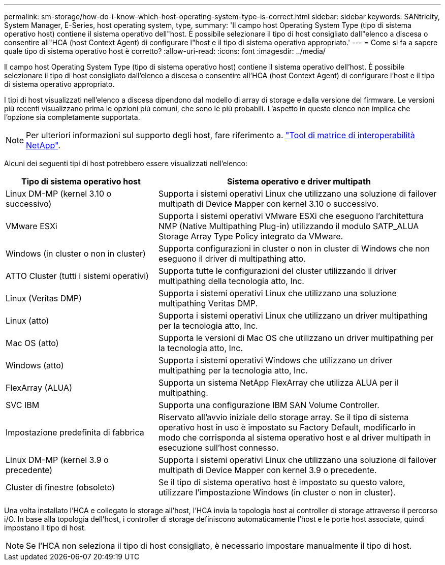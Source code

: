 ---
permalink: sm-storage/how-do-i-know-which-host-operating-system-type-is-correct.html 
sidebar: sidebar 
keywords: SANtricity, System Manager, E-Series, host operating system, type, 
summary: 'Il campo host Operating System Type (tipo di sistema operativo host) contiene il sistema operativo dell"host. È possibile selezionare il tipo di host consigliato dall"elenco a discesa o consentire all"HCA (host Context Agent) di configurare l"host e il tipo di sistema operativo appropriato.' 
---
= Come si fa a sapere quale tipo di sistema operativo host è corretto?
:allow-uri-read: 
:icons: font
:imagesdir: ../media/


[role="lead"]
Il campo host Operating System Type (tipo di sistema operativo host) contiene il sistema operativo dell'host. È possibile selezionare il tipo di host consigliato dall'elenco a discesa o consentire all'HCA (host Context Agent) di configurare l'host e il tipo di sistema operativo appropriato.

I tipi di host visualizzati nell'elenco a discesa dipendono dal modello di array di storage e dalla versione del firmware. Le versioni più recenti visualizzano prima le opzioni più comuni, che sono le più probabili. L'aspetto in questo elenco non implica che l'opzione sia completamente supportata.

[NOTE]
====
Per ulteriori informazioni sul supporto degli host, fare riferimento a. https://imt.netapp.com/matrix/#welcome["Tool di matrice di interoperabilità NetApp"^].

====
Alcuni dei seguenti tipi di host potrebbero essere visualizzati nell'elenco:

[cols="35h,~"]
|===
| Tipo di sistema operativo host | Sistema operativo e driver multipath 


 a| 
Linux DM-MP (kernel 3.10 o successivo)
 a| 
Supporta i sistemi operativi Linux che utilizzano una soluzione di failover multipath di Device Mapper con kernel 3.10 o successivo.



 a| 
VMware ESXi
 a| 
Supporta i sistemi operativi VMware ESXi che eseguono l'architettura NMP (Native Multipathing Plug-in) utilizzando il modulo SATP_ALUA Storage Array Type Policy integrato da VMware.



 a| 
Windows (in cluster o non in cluster)
 a| 
Supporta configurazioni in cluster o non in cluster di Windows che non eseguono il driver di multipathing atto.



 a| 
ATTO Cluster (tutti i sistemi operativi)
 a| 
Supporta tutte le configurazioni del cluster utilizzando il driver multipathing della tecnologia atto, Inc.



 a| 
Linux (Veritas DMP)
 a| 
Supporta i sistemi operativi Linux che utilizzano una soluzione multipathing Veritas DMP.



 a| 
Linux (atto)
 a| 
Supporta i sistemi operativi Linux che utilizzano un driver multipathing per la tecnologia atto, Inc.



 a| 
Mac OS (atto)
 a| 
Supporta le versioni di Mac OS che utilizzano un driver multipathing per la tecnologia atto, Inc.



 a| 
Windows (atto)
 a| 
Supporta i sistemi operativi Windows che utilizzano un driver multipathing per la tecnologia atto, Inc.



 a| 
FlexArray (ALUA)
 a| 
Supporta un sistema NetApp FlexArray che utilizza ALUA per il multipathing.



 a| 
SVC IBM
 a| 
Supporta una configurazione IBM SAN Volume Controller.



 a| 
Impostazione predefinita di fabbrica
 a| 
Riservato all'avvio iniziale dello storage array. Se il tipo di sistema operativo host in uso è impostato su Factory Default, modificarlo in modo che corrisponda al sistema operativo host e al driver multipath in esecuzione sull'host connesso.



 a| 
Linux DM-MP (kernel 3.9 o precedente)
 a| 
Supporta i sistemi operativi Linux che utilizzano una soluzione di failover multipath di Device Mapper con kernel 3.9 o precedente.



 a| 
Cluster di finestre (obsoleto)
 a| 
Se il tipo di sistema operativo host è impostato su questo valore, utilizzare l'impostazione Windows (in cluster o non in cluster).

|===
Una volta installato l'HCA e collegato lo storage all'host, l'HCA invia la topologia host ai controller di storage attraverso il percorso i/O. In base alla topologia dell'host, i controller di storage definiscono automaticamente l'host e le porte host associate, quindi impostano il tipo di host.

[NOTE]
====
Se l'HCA non seleziona il tipo di host consigliato, è necessario impostare manualmente il tipo di host.

====